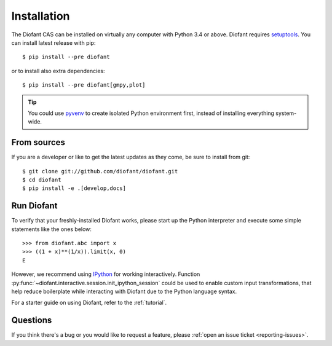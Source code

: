 .. _installation:

Installation
------------

The Diofant CAS can be installed on virtually any computer with Python
3.4 or above.  Diofant requires `setuptools`_.  You can install latest
release with pip::

    $ pip install --pre diofant

or to install also extra dependencies::

    $ pip install --pre diofant[gmpy,plot]

.. tip::

    You could use `pyvenv`_ to create isolated Python environment first,
    instead of installing everything system-wide.

.. _installation-src:

From sources
============

If you are a developer or like to get the latest updates as they come, be
sure to install from git::

    $ git clone git://github.com/diofant/diofant.git
    $ cd diofant
    $ pip install -e .[develop,docs]

Run Diofant
===========

To verify that your freshly-installed Diofant works, please start up the
Python interpreter and execute some simple statements like the ones below::

    >>> from diofant.abc import x
    >>> ((1 + x)**(1/x)).limit(x, 0)
    E

However, we recommend using `IPython`_ for working interactively.
Function :py:func:`~diofant.interactive.session.init_ipython_session`
could be used to enable custom input transformations, that help reduce
boilerplate while interacting with Diofant due to the Python language syntax.

For a starter guide on using Diofant, refer to the :ref:`tutorial`.

Questions
=========

If you think there's a bug or you would like to request a feature, please
:ref:`open an issue ticket <reporting-issues>`.

.. _setuptools: https://setuptools.readthedocs.io/en/latest/
.. _pyvenv: https://docs.python.org/3/library/venv.html
.. _IPython: http://ipython.readthedocs.io/en/stable/
